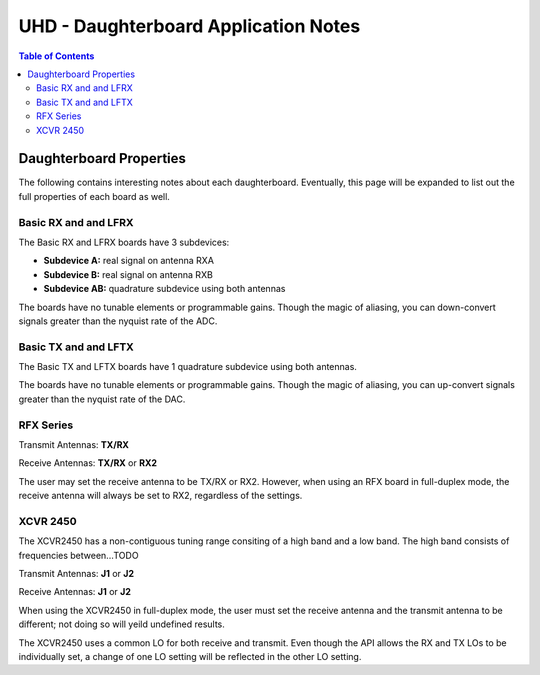 ========================================================================
UHD - Daughterboard Application Notes
========================================================================

.. contents:: Table of Contents

------------------------------------------------------------------------
Daughterboard Properties
------------------------------------------------------------------------

The following contains interesting notes about each daughterboard.
Eventually, this page will be expanded to list out the full
properties of each board as well.

^^^^^^^^^^^^^^^^^^^^^^^^^^^
Basic RX and and LFRX
^^^^^^^^^^^^^^^^^^^^^^^^^^^
The Basic RX and LFRX boards have 3 subdevices:

* **Subdevice A:** real signal on antenna RXA
* **Subdevice B:** real signal on antenna RXB
* **Subdevice AB:** quadrature subdevice using both antennas

The boards have no tunable elements or programmable gains.
Though the magic of aliasing, you can down-convert signals
greater than the nyquist rate of the ADC.

^^^^^^^^^^^^^^^^^^^^^^^^^^^
Basic TX and and LFTX
^^^^^^^^^^^^^^^^^^^^^^^^^^^
The Basic TX and LFTX boards have 1 quadrature subdevice using both antennas.

The boards have no tunable elements or programmable gains.
Though the magic of aliasing, you can up-convert signals
greater than the nyquist rate of the DAC.

^^^^^^^^^^^^^^^^^^^^^^^^^^^
RFX Series
^^^^^^^^^^^^^^^^^^^^^^^^^^^
Transmit Antennas: **TX/RX**

Receive Antennas: **TX/RX** or **RX2**

The user may set the receive antenna to be TX/RX or RX2.
However, when using an RFX board in full-duplex mode,
the receive antenna will always be set to RX2, regardless of the settings.

^^^^^^^^^^^^^^^^^^^^^^^^^^^
XCVR 2450
^^^^^^^^^^^^^^^^^^^^^^^^^^^
The XCVR2450 has a non-contiguous tuning range consiting of a high band and a low band.
The high band consists of frequencies between...TODO

Transmit Antennas: **J1** or **J2**

Receive Antennas: **J1** or **J2**

When using the XCVR2450 in full-duplex mode,
the user must set the receive antenna and the transmit antenna to be different;
not doing so will yeild undefined results.

The XCVR2450 uses a common LO for both receive and transmit.
Even though the API allows the RX and TX LOs to be individually set,
a change of one LO setting will be reflected in the other LO setting.
